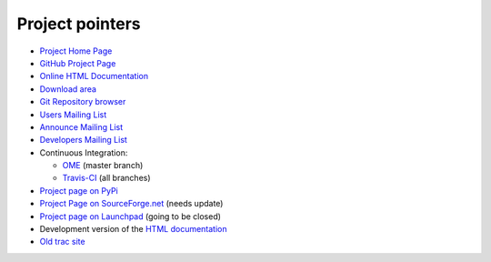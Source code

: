 ================
Project pointers
================

* `Project Home Page <http://www.pytables.org>`_
* `GitHub Project Page <https://github.com/PyTables>`_
* `Online HTML Documentation <http://pytables.github.io>`_
* `Download area <http://sourceforge.net/projects/pytables/files/pytables>`_
* `Git Repository browser <https://github.com/PyTables/PyTables>`_
* `Users Mailing List <https://groups.google.com/group/pytables-users>`_
* `Announce Mailing List <https://lists.sourceforge.net/lists/listinfo/pytables-announce>`_
* `Developers Mailing List <https://groups.google.com/group/pytables-dev>`_
* Continuous Integration:

  - `OME <http://hudson.openmicroscopy.org.uk/job/PyTables>`_ (master branch)
  - `Travis-CI <https://travis-ci.org/PyTables/PyTables>`_ (all branches)

* `Project page on PyPi <https://pypi.python.org/pypi/tables>`_
* `Project Page on SourceForge.net <http://sourceforge.net/projects/pytables>`_
  (needs update)
* `Project page on Launchpad <https://launchpad.net/pytables>`_
  (going to be closed)
* Development version of the
  `HTML documentation <http://pytables.github.io/latest/index.html>`_
* `Old trac site <http://www.pytables.org/trac-bck>`_

